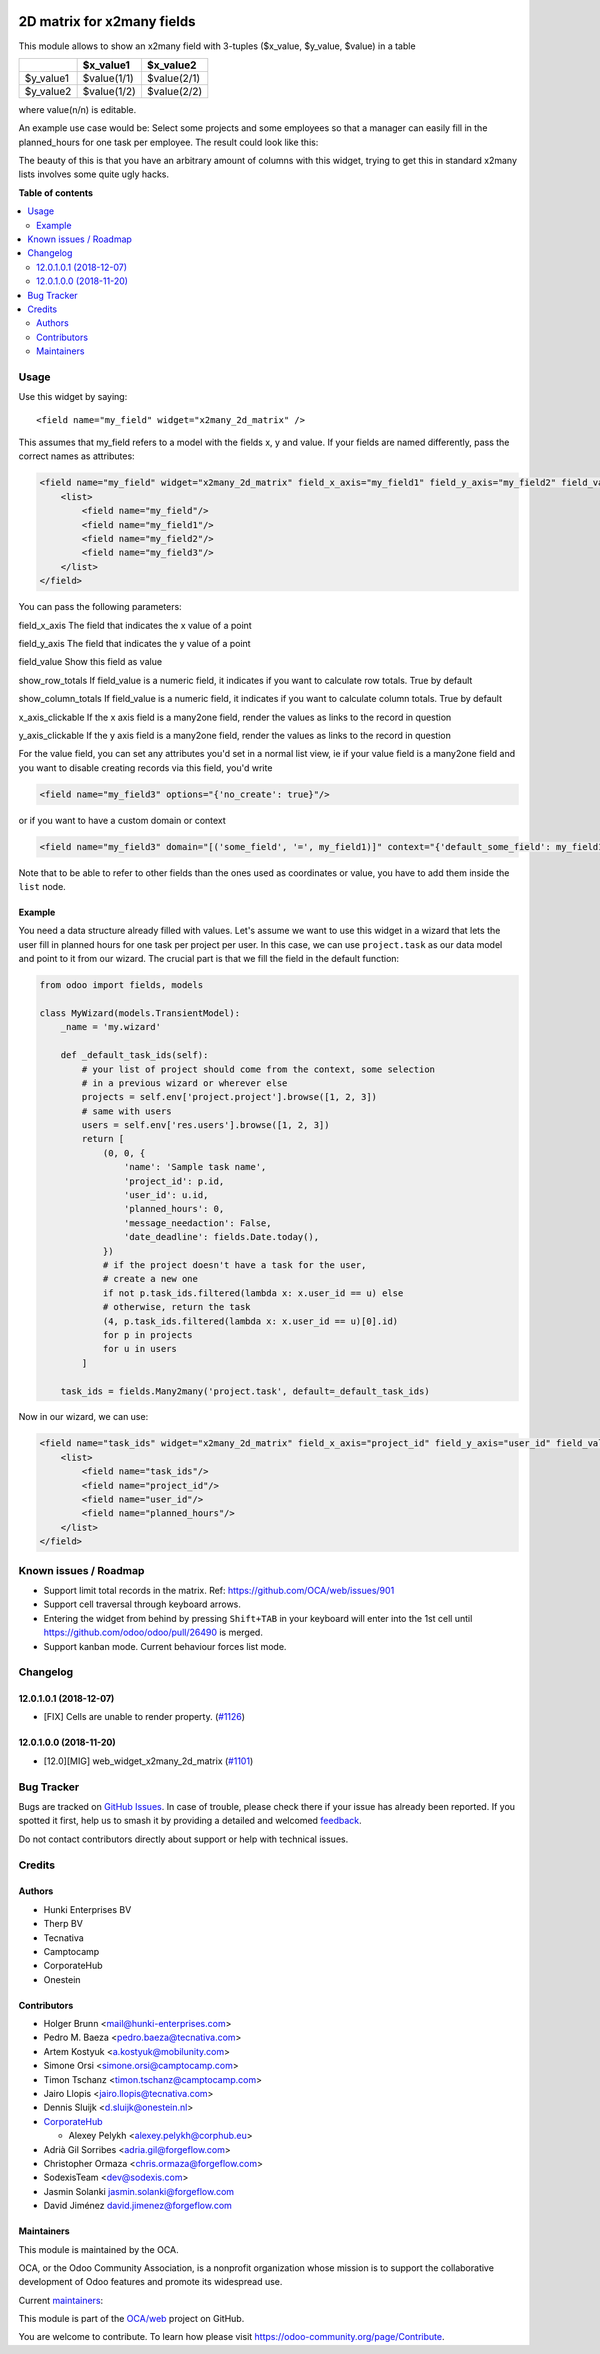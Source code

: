 .. image:: https://odoo-community.org/readme-banner-image
   :target: https://odoo-community.org/get-involved?utm_source=readme
   :alt: Odoo Community Association

===========================
2D matrix for x2many fields
===========================

.. 
   !!!!!!!!!!!!!!!!!!!!!!!!!!!!!!!!!!!!!!!!!!!!!!!!!!!!
   !! This file is generated by oca-gen-addon-readme !!
   !! changes will be overwritten.                   !!
   !!!!!!!!!!!!!!!!!!!!!!!!!!!!!!!!!!!!!!!!!!!!!!!!!!!!
   !! source digest: sha256:1fd96971f9d15f75718700c6fd3d0f1c351739783008f0453cc24ec0d72e4eef
   !!!!!!!!!!!!!!!!!!!!!!!!!!!!!!!!!!!!!!!!!!!!!!!!!!!!

.. |badge1| image:: https://img.shields.io/badge/maturity-Production%2FStable-green.png
    :target: https://odoo-community.org/page/development-status
    :alt: Production/Stable
.. |badge2| image:: https://img.shields.io/badge/license-AGPL--3-blue.png
    :target: http://www.gnu.org/licenses/agpl-3.0-standalone.html
    :alt: License: AGPL-3
.. |badge3| image:: https://img.shields.io/badge/github-OCA%2Fweb-lightgray.png?logo=github
    :target: https://github.com/OCA/web/tree/18.0/web_widget_x2many_2d_matrix
    :alt: OCA/web
.. |badge4| image:: https://img.shields.io/badge/weblate-Translate%20me-F47D42.png
    :target: https://translation.odoo-community.org/projects/web-18-0/web-18-0-web_widget_x2many_2d_matrix
    :alt: Translate me on Weblate
.. |badge5| image:: https://img.shields.io/badge/runboat-Try%20me-875A7B.png
    :target: https://runboat.odoo-community.org/builds?repo=OCA/web&target_branch=18.0
    :alt: Try me on Runboat

|badge1| |badge2| |badge3| |badge4| |badge5|

This module allows to show an x2many field with 3-tuples ($x_value,
$y_value, $value) in a table

========= =========== ===========
\         $x_value1   $x_value2
========= =========== ===========
$y_value1 $value(1/1) $value(2/1)
$y_value2 $value(1/2) $value(2/2)
========= =========== ===========

where value(n/n) is editable.

An example use case would be: Select some projects and some employees so
that a manager can easily fill in the planned_hours for one task per
employee. The result could look like this:

|Screenshot|

The beauty of this is that you have an arbitrary amount of columns with
this widget, trying to get this in standard x2many lists involves some
quite ugly hacks.

.. |Screenshot| image:: https://raw.githubusercontent.com/OCA/web/12.0/web_widget_x2many_2d_matrix/static/description/screenshot.png

**Table of contents**

.. contents::
   :local:

Usage
=====

Use this widget by saying:

::

   <field name="my_field" widget="x2many_2d_matrix" />

This assumes that my_field refers to a model with the fields x, y and
value. If your fields are named differently, pass the correct names as
attributes:

.. code:: xml

   <field name="my_field" widget="x2many_2d_matrix" field_x_axis="my_field1" field_y_axis="my_field2" field_value="my_field3">
       <list>
           <field name="my_field"/>
           <field name="my_field1"/>
           <field name="my_field2"/>
           <field name="my_field3"/>
       </list>
   </field>

You can pass the following parameters:

field_x_axis The field that indicates the x value of a point

field_y_axis The field that indicates the y value of a point

field_value Show this field as value

show_row_totals If field_value is a numeric field, it indicates if you
want to calculate row totals. True by default

show_column_totals If field_value is a numeric field, it indicates if
you want to calculate column totals. True by default

x_axis_clickable If the x axis field is a many2one field, render the
values as links to the record in question

y_axis_clickable If the y axis field is a many2one field, render the
values as links to the record in question

For the value field, you can set any attributes you'd set in a normal
list view, ie if your value field is a many2one field and you want to
disable creating records via this field, you'd write

.. code:: xml

   <field name="my_field3" options="{'no_create': true}"/>

or if you want to have a custom domain or context

.. code:: xml

   <field name="my_field3" domain="[('some_field', '=', my_field1)]" context="{'default_some_field': my_field1}" />

Note that to be able to refer to other fields than the ones used as
coordinates or value, you have to add them inside the ``list`` node.

Example
-------

You need a data structure already filled with values. Let's assume we
want to use this widget in a wizard that lets the user fill in planned
hours for one task per project per user. In this case, we can use
``project.task`` as our data model and point to it from our wizard. The
crucial part is that we fill the field in the default function:

.. code:: python

   from odoo import fields, models

   class MyWizard(models.TransientModel):
       _name = 'my.wizard'

       def _default_task_ids(self):
           # your list of project should come from the context, some selection
           # in a previous wizard or wherever else
           projects = self.env['project.project'].browse([1, 2, 3])
           # same with users
           users = self.env['res.users'].browse([1, 2, 3])
           return [
               (0, 0, {
                   'name': 'Sample task name',
                   'project_id': p.id,
                   'user_id': u.id,
                   'planned_hours': 0,
                   'message_needaction': False,
                   'date_deadline': fields.Date.today(),
               })
               # if the project doesn't have a task for the user,
               # create a new one
               if not p.task_ids.filtered(lambda x: x.user_id == u) else
               # otherwise, return the task
               (4, p.task_ids.filtered(lambda x: x.user_id == u)[0].id)
               for p in projects
               for u in users
           ]

       task_ids = fields.Many2many('project.task', default=_default_task_ids)

Now in our wizard, we can use:

.. code:: xml

   <field name="task_ids" widget="x2many_2d_matrix" field_x_axis="project_id" field_y_axis="user_id" field_value="planned_hours">
       <list>
           <field name="task_ids"/>
           <field name="project_id"/>
           <field name="user_id"/>
           <field name="planned_hours"/>
       </list>
   </field>

Known issues / Roadmap
======================

- Support limit total records in the matrix. Ref:
  https://github.com/OCA/web/issues/901
- Support cell traversal through keyboard arrows.
- Entering the widget from behind by pressing ``Shift+TAB`` in your
  keyboard will enter into the 1st cell until
  https://github.com/odoo/odoo/pull/26490 is merged.
- Support kanban mode. Current behaviour forces list mode.

Changelog
=========

12.0.1.0.1 (2018-12-07)
-----------------------

- [FIX] Cells are unable to render property.
  (`#1126 <https://github.com/OCA/web/issues/1126>`__)

12.0.1.0.0 (2018-11-20)
-----------------------

- [12.0][MIG] web_widget_x2many_2d_matrix
  (`#1101 <https://github.com/OCA/web/issues/1101>`__)

Bug Tracker
===========

Bugs are tracked on `GitHub Issues <https://github.com/OCA/web/issues>`_.
In case of trouble, please check there if your issue has already been reported.
If you spotted it first, help us to smash it by providing a detailed and welcomed
`feedback <https://github.com/OCA/web/issues/new?body=module:%20web_widget_x2many_2d_matrix%0Aversion:%2018.0%0A%0A**Steps%20to%20reproduce**%0A-%20...%0A%0A**Current%20behavior**%0A%0A**Expected%20behavior**>`_.

Do not contact contributors directly about support or help with technical issues.

Credits
=======

Authors
-------

* Hunki Enterprises BV
* Therp BV
* Tecnativa
* Camptocamp
* CorporateHub
* Onestein

Contributors
------------

- Holger Brunn <mail@hunki-enterprises.com>
- Pedro M. Baeza <pedro.baeza@tecnativa.com>
- Artem Kostyuk <a.kostyuk@mobilunity.com>
- Simone Orsi <simone.orsi@camptocamp.com>
- Timon Tschanz <timon.tschanz@camptocamp.com>
- Jairo Llopis <jairo.llopis@tecnativa.com>
- Dennis Sluijk <d.sluijk@onestein.nl>
- `CorporateHub <https://corporatehub.eu/>`__

  - Alexey Pelykh <alexey.pelykh@corphub.eu>

- Adrià Gil Sorribes <adria.gil@forgeflow.com>
- Christopher Ormaza <chris.ormaza@forgeflow.com>
- SodexisTeam <dev@sodexis.com>
- Jasmin Solanki jasmin.solanki@forgeflow.com
- David Jiménez david.jimenez@forgeflow.com

Maintainers
-----------

This module is maintained by the OCA.

.. image:: https://odoo-community.org/logo.png
   :alt: Odoo Community Association
   :target: https://odoo-community.org

OCA, or the Odoo Community Association, is a nonprofit organization whose
mission is to support the collaborative development of Odoo features and
promote its widespread use.

.. |maintainer-JasminSForgeFlow| image:: https://github.com/JasminSForgeFlow.png?size=40px
    :target: https://github.com/JasminSForgeFlow
    :alt: JasminSForgeFlow
.. |maintainer-DavidJForgeFlow| image:: https://github.com/DavidJForgeFlow.png?size=40px
    :target: https://github.com/DavidJForgeFlow
    :alt: DavidJForgeFlow
.. |maintainer-hbrunn| image:: https://github.com/hbrunn.png?size=40px
    :target: https://github.com/hbrunn
    :alt: hbrunn

Current `maintainers <https://odoo-community.org/page/maintainer-role>`__:

|maintainer-JasminSForgeFlow| |maintainer-DavidJForgeFlow| |maintainer-hbrunn| 

This module is part of the `OCA/web <https://github.com/OCA/web/tree/18.0/web_widget_x2many_2d_matrix>`_ project on GitHub.

You are welcome to contribute. To learn how please visit https://odoo-community.org/page/Contribute.
